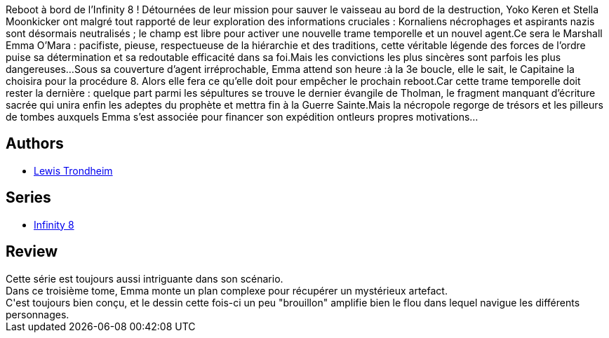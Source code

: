 :jbake-type: post
:jbake-status: published
:jbake-title: Infinity 8 - Tome 3 - L'Evangile selon Emma
:jbake-tags:  complot, dieu, mort, space-opera,_année_2017,_mois_mars,_note_3,rayon-bd,read
:jbake-date: 2017-03-28
:jbake-depth: ../../
:jbake-uri: goodreads/books/9782369812616.adoc
:jbake-bigImage: https://i.gr-assets.com/images/S/compressed.photo.goodreads.com/books/1584186999l/52371319._SX98_.jpg
:jbake-smallImage: https://i.gr-assets.com/images/S/compressed.photo.goodreads.com/books/1584186999l/52371319._SX50_.jpg
:jbake-source: https://www.goodreads.com/book/show/52371319
:jbake-style: goodreads goodreads-book

++++
<div class="book-description">
Reboot à bord de l’Infinity 8 ! Détournées de leur mission pour sauver le vaisseau au bord de la destruction, Yoko Keren et Stella Moonkicker ont malgré tout rapporté de leur exploration des informations cruciales : Kornaliens nécrophages et aspirants nazis sont désormais neutralisés ; le champ est libre pour activer une nouvelle trame temporelle et un nouvel agent.Ce sera le Marshall Emma O’Mara : pacifiste, pieuse, respectueuse de la hiérarchie et des traditions, cette véritable légende des forces de l’ordre puise sa détermination et sa redoutable efficacité dans sa foi.Mais les convictions les plus sincères sont parfois les plus dangereuses…Sous sa couverture d’agent irréprochable, Emma attend son heure :à la 3e boucle, elle le sait, le Capitaine la choisira pour la procédure 8. Alors elle fera ce qu’elle doit pour empêcher le prochain reboot.Car cette trame temporelle doit rester la dernière : quelque part parmi les sépultures se trouve le dernier évangile de Tholman, le fragment manquant d’écriture sacrée qui unira enfin les adeptes du prophète et mettra fin à la Guerre Sainte.Mais la nécropole regorge de trésors et les pilleurs de tombes auxquels Emma s’est associée pour financer son expédition ontleurs propres motivations…
</div>
++++


## Authors
* link:../authors/45196.html[Lewis Trondheim]

## Series
* link:../series/Infinity_8.html[Infinity 8]

## Review

++++
Cette série est toujours aussi intriguante dans son scénario.<br/>Dans ce troisième tome, Emma monte un plan complexe pour récupérer un mystérieux artefact.<br/>C'est toujours bien conçu, et le dessin cette fois-ci un peu "brouillon" amplifie bien le flou dans lequel navigue les différents personnages.
++++